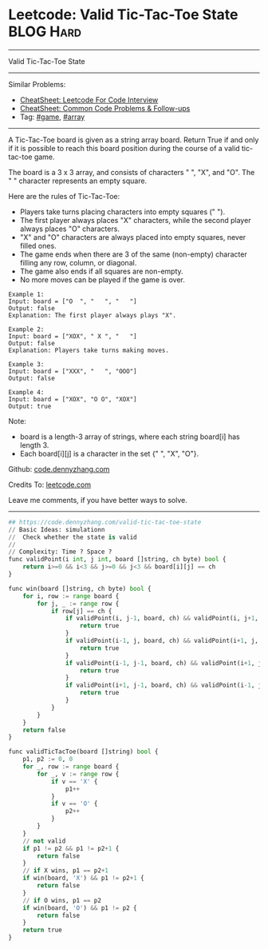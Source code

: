 * Leetcode: Valid Tic-Tac-Toe State                              :BLOG:Hard:
#+STARTUP: showeverything
#+OPTIONS: toc:nil \n:t ^:nil creator:nil d:nil
:PROPERTIES:
:type:     game, array
:END:
---------------------------------------------------------------------
Valid Tic-Tac-Toe State
---------------------------------------------------------------------
#+BEGIN_HTML
<a href="https://github.com/dennyzhang/code.dennyzhang.com/tree/master/problems/design-log-storage-system"><img align="right" width="200" height="183" src="https://www.dennyzhang.com/wp-content/uploads/denny/watermark/github.png" /></a>
#+END_HTML
Similar Problems:
- [[https://cheatsheet.dennyzhang.com/cheatsheet-leetcode-A4][CheatSheet: Leetcode For Code Interview]]
- [[https://cheatsheet.dennyzhang.com/cheatsheet-followup-A4][CheatSheet: Common Code Problems & Follow-ups]]
- Tag: [[https://code.dennyzhang.com/review-game][#game]], [[https://code.dennyzhang.com/review-array][#array]]
---------------------------------------------------------------------
A Tic-Tac-Toe board is given as a string array board. Return True if and only if it is possible to reach this board position during the course of a valid tic-tac-toe game.

The board is a 3 x 3 array, and consists of characters " ", "X", and "O".  The " " character represents an empty square.

Here are the rules of Tic-Tac-Toe:

- Players take turns placing characters into empty squares (" ").
- The first player always places "X" characters, while the second player always places "O" characters.
- "X" and "O" characters are always placed into empty squares, never filled ones.
- The game ends when there are 3 of the same (non-empty) character filling any row, column, or diagonal.
- The game also ends if all squares are non-empty.
- No more moves can be played if the game is over.

#+BEGIN_EXAMPLE
Example 1:
Input: board = ["O  ", "   ", "   "]
Output: false
Explanation: The first player always plays "X".
#+END_EXAMPLE

#+BEGIN_EXAMPLE
Example 2:
Input: board = ["XOX", " X ", "   "]
Output: false
Explanation: Players take turns making moves.
#+END_EXAMPLE

#+BEGIN_EXAMPLE
Example 3:
Input: board = ["XXX", "   ", "OOO"]
Output: false
#+END_EXAMPLE

#+BEGIN_EXAMPLE
Example 4:
Input: board = ["XOX", "O O", "XOX"]
Output: true
#+END_EXAMPLE

Note:

- board is a length-3 array of strings, where each string board[i] has length 3.
- Each board[i][j] is a character in the set {" ", "X", "O"}.

Github: [[https://github.com/dennyzhang/code.dennyzhang.com/tree/master/problems/valid-tic-tac-toe-state][code.dennyzhang.com]]

Credits To: [[https://leetcode.com/problems/valid-tic-tac-toe-state/description/][leetcode.com]]

Leave me comments, if you have better ways to solve.
---------------------------------------------------------------------

#+BEGIN_SRC python
## https://code.dennyzhang.com/valid-tic-tac-toe-state
// Basic Ideas: simulationn
//  Check whether the state is valid
//
// Complexity: Time ? Space ?
func validPoint(i int, j int, board []string, ch byte) bool {
    return i>=0 && i<3 && j>=0 && j<3 && board[i][j] == ch
}

func win(board []string, ch byte) bool {
    for i, row := range board {
        for j, _ := range row {
            if row[j] == ch {
                if validPoint(i, j-1, board, ch) && validPoint(i, j+1, board, ch) {
                    return true
                }
                if validPoint(i-1, j, board, ch) && validPoint(i+1, j, board, ch) {
                    return true
                }
                if validPoint(i-1, j-1, board, ch) && validPoint(i+1, j+1, board, ch) {
                    return true
                }
                if validPoint(i+1, j-1, board, ch) && validPoint(i-1, j+1, board, ch) {
                    return true
                }
            }
        }
    }
    return false
}

func validTicTacToe(board []string) bool {
    p1, p2 := 0, 0
    for _, row := range board {
        for _, v := range row {
            if v == 'X' {
                p1++
            }
            if v == 'O' {
                p2++
            }
        }
    }
    // not valid
    if p1 != p2 && p1 != p2+1 {
        return false
    }
    // if X wins, p1 == p2+1
    if win(board, 'X') && p1 != p2+1 {
        return false
    }
    // if O wins, p1 == p2
    if win(board, 'O') && p1 != p2 {
        return false
    }
    return true
}
#+END_SRC

#+BEGIN_HTML
<div style="overflow: hidden;">
<div style="float: left; padding: 5px"> <a href="https://www.linkedin.com/in/dennyzhang001"><img src="https://www.dennyzhang.com/wp-content/uploads/sns/linkedin.png" alt="linkedin" /></a></div>
<div style="float: left; padding: 5px"><a href="https://github.com/dennyzhang"><img src="https://www.dennyzhang.com/wp-content/uploads/sns/github.png" alt="github" /></a></div>
<div style="float: left; padding: 5px"><a href="https://www.dennyzhang.com/slack" target="_blank" rel="nofollow"><img src="https://www.dennyzhang.com/wp-content/uploads/sns/slack.png" alt="slack"/></a></div>
</div>
#+END_HTML
